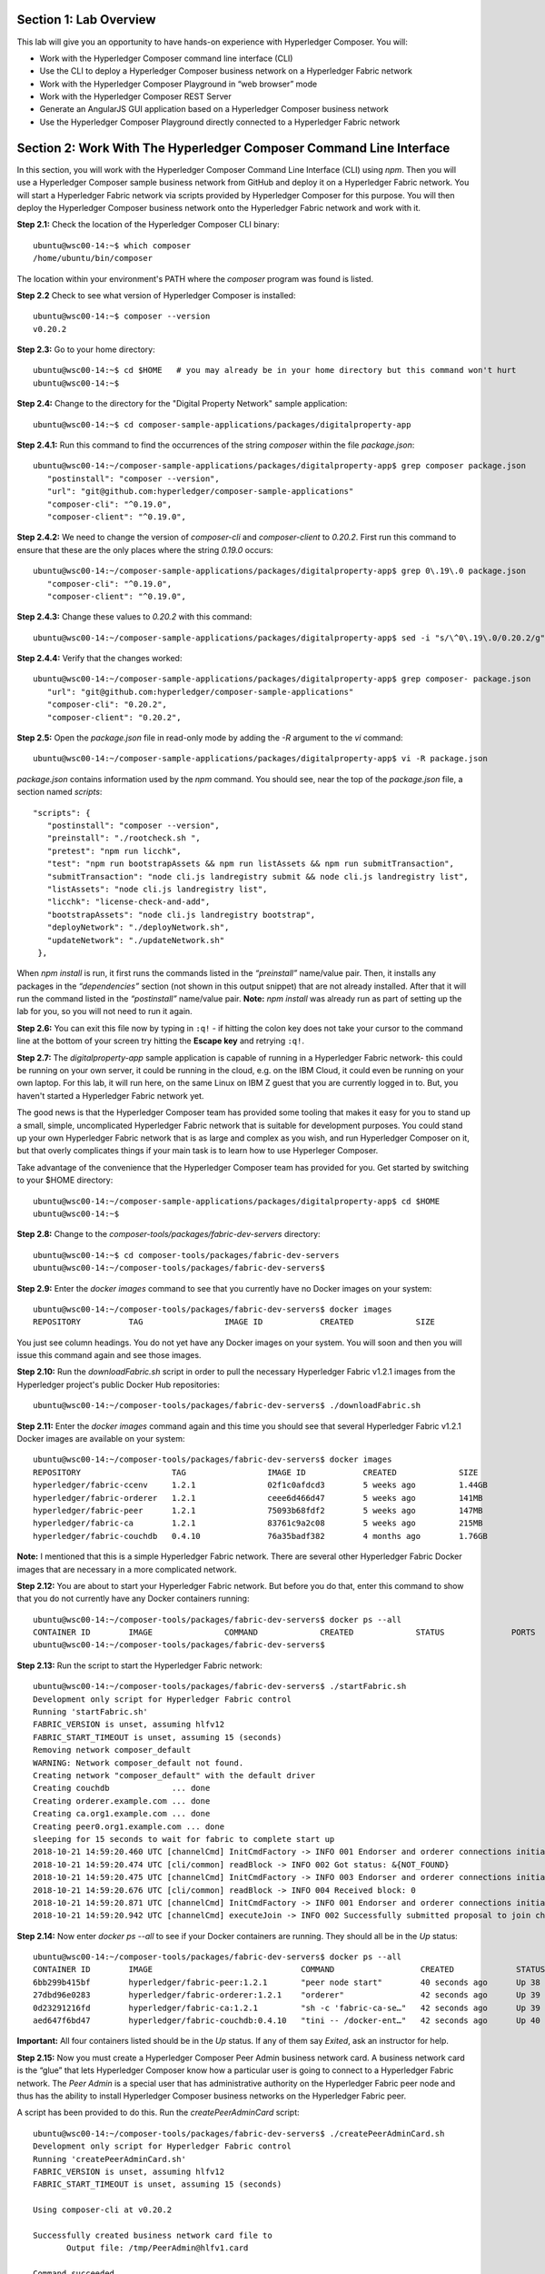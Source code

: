 Section 1:  Lab Overview
========================

This lab will give you an opportunity to have hands-on experience with Hyperledger Composer.
You will:

*	Work with the Hyperledger Composer command line interface (CLI)
*	Use the CLI to deploy a Hyperledger Composer business network on a Hyperledger Fabric network
*	Work with the Hyperledger Composer Playground in “web browser” mode
*	Work with the Hyperledger Composer REST Server
*	Generate an AngularJS GUI application based on a Hyperledger Composer business network
*	Use the Hyperledger Composer Playground directly connected to a Hyperledger Fabric network

Section 2: Work With The Hyperledger Composer Command Line Interface
====================================================================

In this section, you will work with the Hyperledger Composer Command Line Interface (CLI) using *npm*.  Then you will use a Hyperledger Composer sample business network from GitHub and deploy it on a Hyperledger Fabric network.  You will start a Hyperledger Fabric network via scripts provided by Hyperledger Composer for this purpose.  You will then deploy the Hyperledger Composer business network onto the Hyperledger Fabric network and work with it.

**Step 2.1:** Check the location of the Hyperledger Composer CLI binary::

 ubuntu@wsc00-14:~$ which composer
 /home/ubuntu/bin/composer

The location within your environment's PATH where the *composer* program was found is listed.

**Step 2.2** Check to see what version of Hyperledger Composer is installed::

 ubuntu@wsc00-14:~$ composer --version
 v0.20.2

**Step 2.3:** Go to your home directory::

 ubuntu@wsc00-14:~$ cd $HOME   # you may already be in your home directory but this command won't hurt
 ubuntu@wsc00-14:~$ 

**Step 2.4:** Change to the directory for the "Digital Property Network" sample application::

 ubuntu@wsc00-14:~$ cd composer-sample-applications/packages/digitalproperty-app

**Step 2.4.1:** Run this command to find the occurrences of the string *composer* within the file *package.json*::

 ubuntu@wsc00-14:~/composer-sample-applications/packages/digitalproperty-app$ grep composer package.json
    "postinstall": "composer --version",
    "url": "git@github.com:hyperledger/composer-sample-applications"
    "composer-cli": "^0.19.0",
    "composer-client": "^0.19.0",

**Step 2.4.2:** We need to change the version of *composer-cli* and *composer-client* to *0.20.2*.  First run this command to ensure that these are the only places where the string *0.19.0* occurs::

 ubuntu@wsc00-14:~/composer-sample-applications/packages/digitalproperty-app$ grep 0\.19\.0 package.json
    "composer-cli": "^0.19.0",
    "composer-client": "^0.19.0",

**Step 2.4.3:** Change these values to *0.20.2* with this command::

 ubuntu@wsc00-14:~/composer-sample-applications/packages/digitalproperty-app$ sed -i "s/\^0\.19\.0/0.20.2/g" package.json

**Step 2.4.4:** Verify that the changes worked::

 ubuntu@wsc00-14:~/composer-sample-applications/packages/digitalproperty-app$ grep composer- package.json
    "url": "git@github.com:hyperledger/composer-sample-applications"
    "composer-cli": "0.20.2",
    "composer-client": "0.20.2",
 
**Step 2.5:** Open the *package.json* file in read-only mode by adding the *-R* argument to the *vi* command::

 ubuntu@wsc00-14:~/composer-sample-applications/packages/digitalproperty-app$ vi -R package.json 

*package.json* contains information used by the *npm* command.  
You should see, near the top of the *package.json* file, a section named *scripts*::

 "scripts": {
    "postinstall": "composer --version",
    "preinstall": "./rootcheck.sh ",
    "pretest": "npm run licchk",
    "test": "npm run bootstrapAssets && npm run listAssets && npm run submitTransaction",
    "submitTransaction": "node cli.js landregistry submit && node cli.js landregistry list",
    "listAssets": "node cli.js landregistry list",
    "licchk": "license-check-and-add",
    "bootstrapAssets": "node cli.js landregistry bootstrap",
    "deployNetwork": "./deployNetwork.sh",
    "updateNetwork": "./updateNetwork.sh"
  },

When *npm install* is run, it first runs the commands listed in the *“preinstall”* name/value pair.  
Then, it installs any packages in the *“dependencies”* section (not shown in this output snippet) that are not already installed.  
After that it will run the command listed in the *“postinstall”* name/value pair.  
**Note:** *npm install* was already run as part of setting up the lab for you, so you will not need to run it again.

**Step 2.6:** You can exit this file now by typing in ``:q!`` - if hitting the colon key does not take your cursor to the command line at the bottom of your screen try hitting the **Escape key** and retrying ``:q!``.

**Step 2.7:** The *digitalproperty-app* sample application is capable of running in a Hyperledger Fabric network- this could be running on your own server, it could be running in the cloud, e.g. on the IBM Cloud, it could even be running on your own laptop.  
For this lab, it will run here, on the same Linux on IBM Z guest that you are currently logged in to.  
But, you haven't started a Hyperledger Fabric network yet.  

The good news is that the Hyperledger Composer team has provided some tooling that makes it easy for you to stand up a small, simple, uncomplicated Hyperledger Fabric network that is suitable for development purposes.  
You could stand up your own Hyperledger Fabric network that is as large and complex as you wish, and run Hyperledger Composer on it, but that overly complicates things if your main task is to learn how to use Hyperleger Composer.

Take advantage of the convenience that the Hyperledger Composer team has provided for you.  Get started by switching to your $HOME directory::
 
 ubuntu@wsc00-14:~/composer-sample-applications/packages/digitalproperty-app$ cd $HOME
 ubuntu@wsc00-14:~$ 

**Step 2.8:** Change to the *composer-tools/packages/fabric-dev-servers* directory::

 ubuntu@wsc00-14:~$ cd composer-tools/packages/fabric-dev-servers
 ubuntu@wsc00-14:~/composer-tools/packages/fabric-dev-servers$  
 
**Step 2.9:** Enter the *docker images* command to see that you currently have no Docker images on your system::

 ubuntu@wsc00-14:~/composer-tools/packages/fabric-dev-servers$ docker images
 REPOSITORY          TAG                 IMAGE ID            CREATED             SIZE

You just see column headings.  You do not yet have any Docker images on your system.  You will soon and then you will issue this command again and see those images.

**Step 2.10:** Run the *downloadFabric.sh* script in order to pull the necessary Hyperledger Fabric v1.2.1 images from the Hyperledger project's public Docker Hub repositories::

 ubuntu@wsc00-14:~/composer-tools/packages/fabric-dev-servers$ ./downloadFabric.sh
 
**Step 2.11:** Enter the *docker images* command again and this time you should see that several Hyperledger Fabric v1.2.1 Docker images are available on your system::

 ubuntu@wsc00-14:~/composer-tools/packages/fabric-dev-servers$ docker images
 REPOSITORY                   TAG                 IMAGE ID            CREATED             SIZE
 hyperledger/fabric-ccenv     1.2.1               02f1c0afdcd3        5 weeks ago         1.44GB
 hyperledger/fabric-orderer   1.2.1               ceee6d466d47        5 weeks ago         141MB
 hyperledger/fabric-peer      1.2.1               75093b68fdf2        5 weeks ago         147MB
 hyperledger/fabric-ca        1.2.1               83761c9a2c08        5 weeks ago         215MB
 hyperledger/fabric-couchdb   0.4.10              76a35badf382        4 months ago        1.76GB

**Note:** I mentioned that this is a simple Hyperledger Fabric network.  There are several other Hyperledger Fabric Docker images that are necessary in a more complicated network.

**Step 2.12:** You are about to start your Hyperledger Fabric network.  But before you do that, enter this command to show that you do not currently have any Docker containers running::

 ubuntu@wsc00-14:~/composer-tools/packages/fabric-dev-servers$ docker ps --all
 CONTAINER ID        IMAGE               COMMAND             CREATED             STATUS              PORTS               NAMES
 ubuntu@wsc00-14:~/composer-tools/packages/fabric-dev-servers$

**Step 2.13:** Run the script to start the Hyperledger Fabric network::

 ubuntu@wsc00-14:~/composer-tools/packages/fabric-dev-servers$ ./startFabric.sh
 Development only script for Hyperledger Fabric control
 Running 'startFabric.sh'
 FABRIC_VERSION is unset, assuming hlfv12
 FABRIC_START_TIMEOUT is unset, assuming 15 (seconds)
 Removing network composer_default
 WARNING: Network composer_default not found.
 Creating network "composer_default" with the default driver
 Creating couchdb             ... done
 Creating orderer.example.com ... done
 Creating ca.org1.example.com ... done
 Creating peer0.org1.example.com ... done
 sleeping for 15 seconds to wait for fabric to complete start up
 2018-10-21 14:59:20.460 UTC [channelCmd] InitCmdFactory -> INFO 001 Endorser and orderer connections initialized
 2018-10-21 14:59:20.474 UTC [cli/common] readBlock -> INFO 002 Got status: &{NOT_FOUND}
 2018-10-21 14:59:20.475 UTC [channelCmd] InitCmdFactory -> INFO 003 Endorser and orderer connections initialized
 2018-10-21 14:59:20.676 UTC [cli/common] readBlock -> INFO 004 Received block: 0
 2018-10-21 14:59:20.871 UTC [channelCmd] InitCmdFactory -> INFO 001 Endorser and orderer connections initialized
 2018-10-21 14:59:20.942 UTC [channelCmd] executeJoin -> INFO 002 Successfully submitted proposal to join channel

**Step 2.14:** Now enter *docker ps --all* to see if your Docker containers are running.  They should all be in the *Up* status::

 ubuntu@wsc00-14:~/composer-tools/packages/fabric-dev-servers$ docker ps --all
 CONTAINER ID        IMAGE                               COMMAND                  CREATED             STATUS              PORTS                                            NAMES
 6bb299b415bf        hyperledger/fabric-peer:1.2.1       "peer node start"        40 seconds ago      Up 38 seconds       0.0.0.0:7051->7051/tcp, 0.0.0.0:7053->7053/tcp   peer0.org1.example.com
 27dbd96e0283        hyperledger/fabric-orderer:1.2.1    "orderer"                42 seconds ago      Up 39 seconds       0.0.0.0:7050->7050/tcp                           orderer.example.com
 0d23291216fd        hyperledger/fabric-ca:1.2.1         "sh -c 'fabric-ca-se…"   42 seconds ago      Up 39 seconds       0.0.0.0:7054->7054/tcp                           ca.org1.example.com
 aed647f6bd47        hyperledger/fabric-couchdb:0.4.10   "tini -- /docker-ent…"   42 seconds ago      Up 40 seconds       4369/tcp, 9100/tcp, 0.0.0.0:5984->5984/tcp       couchdb

**Important:** All four containers listed should be in the *Up* status.  If any of them say *Exited*, ask an instructor for help.

**Step 2.15:** Now you must create a Hyperledger Composer Peer Admin business network card. A business network card is the “glue” that lets Hyperledger Composer know how a particular user is going to connect to a Hyperledger Fabric network.  The *Peer Admin* is a special user that has administrative authority on the Hyperledger Fabric peer node and thus has the ability to install Hyperledger Composer business networks on the Hyperledger Fabric peer. 

A script has been provided to do this. Run the *createPeerAdminCard* script::

 ubuntu@wsc00-14:~/composer-tools/packages/fabric-dev-servers$ ./createPeerAdminCard.sh
 Development only script for Hyperledger Fabric control
 Running 'createPeerAdminCard.sh'
 FABRIC_VERSION is unset, assuming hlfv12
 FABRIC_START_TIMEOUT is unset, assuming 15 (seconds)

 Using composer-cli at v0.20.2

 Successfully created business network card file to 
 	Output file: /tmp/PeerAdmin@hlfv1.card

 Command succeeded


 Successfully imported business network card 
	Card file: /tmp/PeerAdmin@hlfv1.card
 	Card name: PeerAdmin@hlfv1

 Command succeeded

 The following Business Network Cards are available:

 Connection Profile: hlfv1
 ┌─────────────────┬───────────┬──────────────────┐
 │ Card Name       │ UserId    │ Business Network │
 ├─────────────────┼───────────┼──────────────────┤
 │ PeerAdmin@hlfv1 │ PeerAdmin │                  │
 └─────────────────┴───────────┴──────────────────┘


 Issue composer card list --card <Card Name> to get details a specific card

 Command succeeded

 Hyperledger Composer PeerAdmin card has been imported, host of fabric specified as 'localhost'
 ubuntu@wsc00-14:~/composer-tools/packages/fabric-dev-servers$
 
**Note:** Notice from the above output that the "Card Name" *PeerAdmin@hlfv1*, associated with the "UserId" *PeerAdmin* does not have any information listed under the "Business Network".  The *PeerAdmin* user has authority to install Hyperledger Composer business networks, but it does not have authority to connect to and use them.  When a Hyperledger Composer business network is installed under PeerAdmin's authority, a separate business network administrator is created for that specific business network that does have authority to connect and use just that one business network.  

**Step 2.16:** Go back to the sample application that you downloaded by changing back to this directory::

 ubuntu@wsc00-14:~/composer-tools/packages/fabric-dev-servers$ cd ~/composer-sample-applications/packages/digitalproperty-app/
 ubuntu@wsc00-14:~/composer-sample-applications/packages/digitalproperty-app$

**Step 2.16.1:** Run the *npm install* command to install project dependencies::

 ubuntu@wsc00-14:~/composer-sample-applications/packages/digitalproperty-app$ npm install
  .
  . (most output not shown)
  .
 v0.20.2
 npm notice created a lockfile as package-lock.json. You should commit this file.
 npm WARN optional SKIPPING OPTIONAL DEPENDENCY: fsevents@1.2.4 (node_modules/fsevents):
 npm WARN notsup SKIPPING OPTIONAL DEPENDENCY: Unsupported platform for fsevents@1.2.4: wanted {"os":"darwin","arch":"any"}  (current: {"os":"linux","arch":"s390x"})

 added 783 packages in 66.767s

**Step 2.17:** Run the *npm* command to deploy the *digitalproperty-network* Hyperledger Composer business network onto the Hyperledger Fabric network that you just created::

 ubuntu@wsc00-14:~/composer-sample-applications/packages/digitalproperty-app$ npm run deployNetwork

 > digitalproperty-app@0.0.11 deployNetwork /home/bcuser/composer-sample-applications/packages/digitalproperty-app
 > ./deployNetwork.sh

 VERSION=$(node -e 'console.log(require("digitalproperty-network/package.json").version)')
 node -e 'console.log(require("digitalproperty-network/package.json").version)'
 composer archive create --sourceName digitalproperty-network --sourceType module --archiveFile digitalPropertyNetwork.bna
 Creating Business Network Archive


 Looking for package.json of Business Network Definition
 	Input directory: /home/bcuser/composer-sample-applications/packages/digitalproperty-app/node_modules/digitalproperty-network

 Found:
 	Description: Digital Property Network
	Name: digitalproperty-network
	Identifier: digitalproperty-network@0.2.5

 Written Business Network Definition Archive file to 
 	Output file: digitalPropertyNetwork.bna

 Command succeeded

 composer network install --archiveFile ./digitalPropertyNetwork.bna --card PeerAdmin@hlfv1
 ✔ Installing business network. This may take a minute...
 Successfully installed business network digitalproperty-network, version 0.2.5

 Command succeeded

 composer network start --networkName digitalproperty-network --networkVersion ${VERSION} --card PeerAdmin@hlfv1 -A admin -S  adminpw -l INFO
 Starting business network digitalproperty-network at version 0.2.5

 Processing these Network Admins: 
 	userName: admin

 ✔ Starting business network definition. This may take a minute...
 Successfully created business network card:
 	Filename: admin@digitalproperty-network.card

 Command succeeded

 composer card import --file ./admin@digitalproperty-network.card

 Successfully imported business network card
 	Card file: ./admin@digitalproperty-network.card
 	Card name: admin@digitalproperty-network

 Command succeeded

 composer network list --card admin@digitalproperty-network
 ✔ List business network from card admin@digitalproperty-network
 models: 
   - org.hyperledger.composer.system
   - net.biz.digitalPropertyNetwork
 scripts: 
   - lib/DigitalLandTitle.js
 registries: 
   net.biz.digitalPropertyNetwork.LandTitle: 
     id:           net.biz.digitalPropertyNetwork.LandTitle
     name:         Asset registry for net.biz.digitalPropertyNetwork.LandTitle
     registryType: Asset
   net.biz.digitalPropertyNetwork.SalesAgreement: 
     id:           net.biz.digitalPropertyNetwork.SalesAgreement
     name:         Asset registry for net.biz.digitalPropertyNetwork.SalesAgreement
     registryType: Asset
   net.biz.digitalPropertyNetwork.Person: 
     id:           net.biz.digitalPropertyNetwork.Person
     name:         Participant registry for net.biz.digitalPropertyNetwork.Person
     registryType: Participant

 Command succeeded


**Note:** You can see from the end of this output that this sample network has two Asset types, *LandTitle* and *SalesAgreement*, and one Participant type, *Person*.

**Step 2.18:** Run this Docker command and you will see that a new Docker image was created for the Hyperledger Composer business network that you just deployed::

 ubuntu@wsc00-14:~/composer-sample-applications/packages/digitalproperty-app$ docker images dev-*
 REPOSITORY                                                                                                                   TAG                 IMAGE ID            CREATED              SIZE
 dev-peer0.org1.example.com-digitalproperty-network-0.2.5-d8060b1a22e5bca07604169f2547a96dedad6f2f092216599fe40995cbc32dea   latest              edba4c89514f        24 seconds ago      1.56GB
 
**Step 2.19:** Run the Docker command to show your Docker containers and you will see that a Docker container based on your new Docker image has been created (it should be the first container listed in the output)::

 ubuntu@wsc00-14:~/composer-sample-applications/packages/digitalproperty-app$ docker ps
 CONTAINER ID        IMAGE                                                                                                                       COMMAND                  CREATED             STATUS              PORTS                                            NAMES
 f4784708ae18        dev-peer0.org1.example.com-digitalproperty-network-0.2.5-d8060b1a22e5bca07604169f2547a96dedad6f2f092216599fe40995cbc32dea   "/bin/sh -c 'cd /usr…"   22 seconds ago      Up 21 seconds                                                        dev-peer0.org1.example.com-digitalproperty-network-0.2.5
 6bb299b415bf        hyperledger/fabric-peer:1.2.1                                                                                               "peer node start"        10 minutes ago      Up 10 minutes       0.0.0.0:7051->7051/tcp, 0.0.0.0:7053->7053/tcp   peer0.org1.example.com
 27dbd96e0283        hyperledger/fabric-orderer:1.2.1                                                                                            "orderer"                10 minutes ago      Up 10 minutes       0.0.0.0:7050->7050/tcp                           orderer.example.com
 0d23291216fd        hyperledger/fabric-ca:1.2.1                                                                                                 "sh -c 'fabric-ca-se…"   10 minutes ago      Up 10 minutes       0.0.0.0:7054->7054/tcp                           ca.org1.example.com
 aed647f6bd47        hyperledger/fabric-couchdb:0.4.10                                                                                           "tini -- /docker-ent…"   10 minutes ago      Up 10 minutes       4369/tcp, 9100/tcp, 0.0.0.0:5984->5984/tcp       couchdb

**Step 2.20:** A few steps ago I mentioned in the notes that when the *PeerAdmin* deploys a Hyperledger Composer business network, it creates a business network administrator for that network.  Run this command to see that this new business network administrator, named *admin@digitalproperty-network*, has been created::

 ubuntu@wsc00-14:~/composer-sample-applications/packages/digitalproperty-app$ composer card list 
 The following Business Network Cards are available:

 Connection Profile: hlfv1
 ┌───────────────────────────────┬───────────┬─────────────────────────┐
 │ Card Name                     │ UserId    │ Business Network        │
 ├───────────────────────────────┼───────────┼─────────────────────────┤
 │ admin@digitalproperty-network │ admin     │ digitalproperty-network │
 ├───────────────────────────────┼───────────┼─────────────────────────┤
 │ PeerAdmin@hlfv1               │ PeerAdmin │                         │
 └───────────────────────────────┴───────────┴─────────────────────────┘


 Issue composer card list --name <Card Name> to get details a specific card

 Command succeeded

**Step 2.21:** At this point you have deployed a Hyperledger Composer Business Network on a Hyperledger Fabric v1.2.1 network, but you have not actually created any participants or assets on the network.  Run this command and you will see that you will not have any “Land Titles” listed (if there had been any they would have been under the column headings surrounded by boxes at the bottom of this output)::

 ubuntu@wsc00-14:~/composer-sample-applications/packages/digitalproperty-app$ npm run listAssets

 > digitalproperty-app@0.0.11 listAssets /home/bcuser/composer-sample-applications/packages/digitalproperty-app
 > node cli.js landregistry list

 info: [DigitalProperty-App] Hyperledger Composer: Digital Property console application
 info: [DigitalProperty-App] LandRegistry:<init> businessNetworkDefinition obtained digitalproperty-network@0.2.5
 info: [DigitalProperty-App] listTitles Getting the asset registry
 info: [DigitalProperty-App] listTitles Getting all assest from the registry.
 info: [DigitalProperty-App] listTitles Current Land Titles
 info: [DigitalProperty-App] Titles listed
 info: [DigitalProperty-App] 
 ┌─────────┬─────────┬────────────┬─────────┬─────────────┬─────────┐
 │ TitleID │ OwnerID │ First Name │ Surname │ Description │ ForSale │
 └─────────┴─────────┴────────────┴─────────┴─────────────┴─────────┘
 info: [DigitalProperty-App] Command completed successfully.

**Step 2.22:** Run the following *npm test* command which will define two assets owned by Fred Bloggs, list them, set one for sale, and list them again.  Everything below the *npm test* command that you will enter is output.  Look carefully at the tables and you will see that Fred Bloggs’ nice house in the country was initially listed as not for sale but then was made available for sale as the result of a Business Network transaction::

 ubuntu@wsc00-14:~/composer-sample-applications/packages/digitalproperty-app$ npm test

 > digitalproperty-app@0.0.11 pretest /home/bcuser/composer-sample-applications/packages/digitalproperty-app
 > npm run licchk


 > digitalproperty-app@0.0.11 licchk /home/bcuser/composer-sample-applications/packages/digitalproperty-app
 > license-check-and-add

 Running using exclude exact_paths list
 Running using exclude file type list
 Trailing whitespace will be ignored in checking
 No default format specified using {"prepend":"/*","append":"*/"} as backup
 ✔ All files have licenses.

 > digitalproperty-app@0.0.11 test /home/bcuser/composer-sample-applications/packages/digitalproperty-app
 > npm run bootstrapAssets && npm run listAssets && npm run submitTransaction


 > digitalproperty-app@0.0.11 bootstrapAssets /home/bcuser/composer-sample-applications/packages/digitalproperty-app
 > node cli.js landregistry bootstrap

 info: [DigitalProperty-App] Hyperledger Composer: Digital Property console application
 info: [DigitalProperty-App] Adding default land titles to the asset registry
 info: [DigitalProperty-App] LandRegistry:<init> businessNetworkDefinition obtained digitalproperty-network@0.2.5
 info: [DigitalProperty-App] LandRegistry:_bootstrapTitles getting asset registry for "net.biz.digitalPropertyNetwork.LandTitle"
 info: [DigitalProperty-App] about to get asset registry
 info: [DigitalProperty-App] LandRegistry:_bootstrapTitles got asset registry
 info: [DigitalProperty-App] LandRegistry:_bootstrapTitles getting factory and adding assets
 info: [DigitalProperty-App] LandRegistry:_bootstrapTitles Creating a person
 info: [DigitalProperty-App] LandRegistry:_bootstrapTitles Creating a land title#1
 info: [DigitalProperty-App] LandRegistry:_bootstrapTitles Creating a land title#2
 info: [DigitalProperty-App] LandRegistry:_bootstrapTitles Adding these to the registry
 info: [DigitalProperty-App] Default titles added
 info: [DigitalProperty-App] Command completed successfully.

 > digitalproperty-app@0.0.11 listAssets /home/bcuser/composer-sample-applications/packages/digitalproperty-app
 > node cli.js landregistry list

 info: [DigitalProperty-App] Hyperledger Composer: Digital Property console application
 info: [DigitalProperty-App] LandRegistry:<init> businessNetworkDefinition obtained digitalproperty-network@0.2.5
 info: [DigitalProperty-App] listTitles Getting the asset registry
 info: [DigitalProperty-App] listTitles Getting all assest from the registry.
 info: [DigitalProperty-App] listTitles Current Land Titles
 info: [DigitalProperty-App] Titles listed
 info: [DigitalProperty-App] 
 ┌──────────┬────────────────┬────────────┬─────────┬─────────────────────────────┬─────────┐
 │ TitleID  │ OwnerID        │ First Name │ Surname │ Description                 │ ForSale │
 ├──────────┼────────────────┼────────────┼─────────┼─────────────────────────────┼─────────┤
 │ LID:1148 │ PID:1234567890 │ Fred       │ Bloggs  │ A nice house in the country │ No      │
 ├──────────┼────────────────┼────────────┼─────────┼─────────────────────────────┼─────────┤
 │ LID:6789 │ PID:1234567890 │ Fred       │ Bloggs  │ A small flat in the city    │ No      │
 └──────────┴────────────────┴────────────┴─────────┴─────────────────────────────┴─────────┘
 info: [DigitalProperty-App] Command completed successfully.

 > digitalproperty-app@0.0.11 submitTransaction /home/bcuser/composer-sample-applications/packages/digitalproperty-app
 > node cli.js landregistry submit && node cli.js landregistry list

 info: [DigitalProperty-App] Hyperledger Composer: Digital Property console application
 info: [DigitalProperty-App] LandRegistry:<init> businessNetworkDefinition obtained digitalproperty-network@0.2.5
 info: [DigitalProperty-App] updateForSale Getting assest from the registry.
 info: [DigitalProperty-App] updateForSale Submitting transaction
 info: [DigitalProperty-App] Transaction Submitted
 info: [DigitalProperty-App] Command completed successfully.
 info: [DigitalProperty-App] Hyperledger Composer: Digital Property console application
 info: [DigitalProperty-App] LandRegistry:<init> businessNetworkDefinition obtained digitalproperty-network@0.2.5
 info: [DigitalProperty-App] listTitles Getting the asset registry
 info: [DigitalProperty-App] listTitles Getting all assest from the registry.
 info: [DigitalProperty-App] listTitles Current Land Titles
 info: [DigitalProperty-App] Titles listed
 info: [DigitalProperty-App] 
 ┌──────────┬────────────────┬────────────┬─────────┬─────────────────────────────┬─────────┐
 │ TitleID  │ OwnerID        │ First Name │ Surname │ Description                 │ ForSale │
 ├──────────┼────────────────┼────────────┼─────────┼─────────────────────────────┼─────────┤
 │ LID:1148 │ PID:1234567890 │ Fred       │ Bloggs  │ A nice house in the country │ Yes     │
 ├──────────┼────────────────┼────────────┼─────────┼─────────────────────────────┼─────────┤
 │ LID:6789 │ PID:1234567890 │ Fred       │ Bloggs  │ A small flat in the city    │ No      │
 └──────────┴────────────────┴────────────┴─────────┴─────────────────────────────┴─────────┘
 info: [DigitalProperty-App] Command completed successfully.

Section 3: Hyperledger Composer Playground
==========================================

In this section, you will work with the Hyperledger Composer Playground on your Ubuntu IBM on Z instance.

You will then load into the Playground the same DigitalProperty Network that you just used in the prior section of this lab, but, you will be working in Web Browser mode-  the changes you make with the Playground will be within your web browser storage only, and will not be reflected in the Hyperledger Fabric network until near the end of *Section 4*, when you will take specific steps to export your changes from the Playground and update your Hyperledger Fabric network to use them.

Later in this lab, in *Section 7*, you will connect the Playground directly to the Hyperledger Fabric network and the changes you make in that section will be immediately available there.  That sounds simpler, and it is, so why am I asking you to do it the "hard way" where you are working in the web browser storage only to export it to the real Fabric later?  I can think of a few reasons:

*1)* If you are connected to a running Hyperledger Fabric network, your changes will make permanent updates.  Maybe you're very early in your development cycle and don't wish to do that yet.

*2)* With the process you'll learn first, you could actually run a Hyperledger Composer playground instance on your laptop and work with your Hyperledger Composer business network while disconnected from the Hyperledger Fabric network, for instance, even while on an airplane (!), and then later import the changes into the Hyperledger Fabric when you are connected again.

*3)* When you export your Hyperledger Composer Business Network from Web Browser mode, it only exports the *definitions* of your Participant and Asset types, but it does not export any actual instances of those types that you may have created for testing purposes.  Which may be what you want, if you were creating lots of different particpant or asset instances for testing purposes but want to throw them away when you're done testing.

I think I may have confused you enough for now.  Let's get started.

**Step 3.1:** Go to your home directory::

 ubuntu@wsc00-14:~/composer-sample-applications/packages/digitalproperty-app$ cd ~
 ubuntu@wsc00-14:~$ 
 
**Step 3.2:** Verify that Hyperledger Composer Playground is available to you::

 ubuntu@wsc00-14:~$ which composer-playground
 /home/ubuntu/bin/composer-playground

**Step 3.3:** Check to see which version of Hyperledger Composer Playground is installed::

 ubuntu@wsc00-14:~$ composer-playground --version
 0.20.2

**Step 3.4:** Start composer-playground by simply entering *composer-playground* without any arguments.  Notice that Composer Playground is listening on port 8080::

 ubuntu@wsc00-14:~$ composer-playground
 info: [Hyperledger-Composer] :LoadModule               :loadModule()              Loading composer-wallet-filesystem from /home/bcuser/lib/node_modules/composer-playground/node_modules/composer-wallet-filesystem
 info: [Hyperledger-Composer] :PlaygroundAPI            :createServer()            Playground API started on port 8080

**Step 3.5:** Open Chrome or Firefox and go to the *URL http://<your_hostname_or_IP>:8080* and you should first see a browser frame pop up that looks like this:
 
.. image:: images/lab4/3_01_LetsBlockchain.png

**Note:** The Hyperledger Composer team quite often "tweaks" the Playground's user interface to improve the user experience. Every effort has been made to keep the screenshots in this lab up to date to match the actual code-  in some cases there may be minor cosmetic differences between what you see in your browser and what is shown in this lab, but these differences should not impact your ability to work through the steps.  If you do see something bewildering that doesn't match the lab instructions, please ask an instructor for help.

**Step 3.6:** Click the button that says **Let’s Blockchain!** to clear this popup window.

**Step 3.7:** You will initially see a screen that looks like this (minus the red lines I added to the screen shot):

.. image:: images/lab4/3.07_ScrollDown.png

Do not click on this!  This would connect you to the Hyperledger Fabric.  That comes later.  For now, scroll down until you see the heading *Connection: Web Browser* and click the big **Deploy a new business network** tile underneath it:

.. image:: images/lab4/3.08_DeployNewBusinessNetwork.png

**Step 3.8:** Scroll down until you see some tiles for sample networks that you can install.  Click on **digitalproperty-network**:

.. image:: images/lab4/3.08_digitalpropertynetwork.png

**Note:** This will load the same *Digital Property Network* sample application that you worked with in the prior section of this lab.  However, it is not loading it from your Ubuntu on IBM Z instance.  It is getting it from the Internet- but since you did not make any changes to the network definition in section 2, what you are getting here is the same as what you worked with in section 2.  I could have had you download the Business Network Archive file from your Ubuntu instance to your classroom laptop and then upload that file to the Hyperledger Composer Playground.  But to save you the tedium of having to do that now, I just had you load it from the Internet.  You only have the luxury of doing that because you are working with Hyperledger Composer-provided sample applications, so the Hyperledger Composer Playground GUI is aware of them.

**Step 3.9:** Scroll up in your browser window and in the upper right you should see some information about the digitalproperty-network:

.. image:: images/lab4/3.09_Information.png

Click the **Deploy** button underneath this information.

**Step 3.10:** The deployment attempt did not go through, and you are presented with a tiny error message:

.. image:: images/lab4/3.10_CardNameMustBeUnique.png

Here is what happened.  I did not instruct you to fill in this field, so by default Hyperledger Composer is trying to create a new business network card with the name of *admin@digitalproperty-network* on your Ubuntu instance's file system. This business network card cannot exist already.  However, in the last section, your activities in that section already created a business network card of this name.  All of the Hyperledger Composer tools look for the business network cards in the same place, in ``$HOME/.composer``, so Hyperledger Composer Playground was smart enough to detect that a card by this name already existed. 

**Step 3.11:** Work around this by specifying a unique name in this field.  Type in **admin@digitalproperty-network-web** and then click **Deploy** again:

.. image:: images/lab4/3.11_GiveUniqueName.png

**Step 3.12:** The Deploy should work this time.  You may need to scroll down, but down in the *Connection: Web Browser* section (ensure you find that section) you should now see a big button for your newly created Business Network Card for *admin@digitalproperty-network-web*.  (This name is pretty long and is truncated on the big button but I hovered my mouse over the name long enough for the "ToolTip" to show its full name).

**Note:** Make sure you scroll down enough to select the card under the *Connection: Web Browser* section, and not the card under the *Connection: hlfv1* section.

.. image:: images/lab4/3.12_ConnectNow.png

Click the **Connect Now** link at the bottom of this button.

**Step 3.13:** After a few seconds you should see a screen that looks like this.  It is displaying a README.md file that is a good practice to include with the Business Network. This file is written in a simple markup language called Markdown (which explains the *.md* file extension):

.. image:: images/lab4/3.13_About.png

**Step 3.14:** Click the **Model File** link along the left.  This will allow 
you to see the definition of the business network participants, assets and transactions:

.. image:: images/lab4/3_05_PlaygroundModelFile.png
 
**Step 3.15:** Click the **Script File** link and you will be able to see the JavaScript implementation of the transaction defined in 
the *Model File*. In Hyperledger Composer parlance, these JavaScript functions that implement the transaction are called *transaction processor functions*.  Although multiple transaction processor functions may be defined in a business network, this sample network only has one defined.

.. image:: images/lab4/3_06_ScriptFile.png

**Step 3.16:** Click the **Access Control** link and you will see the default permissions defined for the Business Network.  The default permissions are wide open, allowing anyone access, and would almost certainly need modification for any realistic production scenario to ensure that desired access rights and restrictions are in place:

.. image::  images/lab4/3.16_AccessControl.png

In the next section, you are going to use the Hyperledger Composer Playground to make some changes to your Business Network model, export your updated Business Network model from the Playground, use this export to update the Business Network you deployed earlier to Hyperledger Fabric, and then finally you will confirm that your changes took effect.  

Section 4: Use Hyperledger Composer Playground to change your business network model
====================================================================================

In this section, you will start by verifying that you can use the Hyperledger Composer Playground to exercise the same functionality that you ran in *Section 2*.  In *Section 2* you used various *npm* commands such as *npm run listAssets* and *npm run submitTransaction* and *npm test* to do this.  With the Hyperledger Composer Playground, you will exercise the functionality with its GUI.

Then you will make some minor changes to your Business Network in Hyperledger Composer Playground.  You will add an asset, and you will modify your transaction.

After verifying that your modified transaction works, you will export the Business Network definition from Hyperledger Composer Playground, transfer the file to your Linux on Z instance, and you will update your already-deployed Business Network in Hyperledger Fabric. You will then verify that your updates are now in effect in the Business Network in Hyperledger Fabric.

**Step 4.1:** Click the **Test** link, then click the **Person** link, and if you see the same text as shown in the below diagram, *‘Participant registry for net.biz.digitalPropertyNetwork.Person’*, then click the **+Create New Participant** button:

.. image:: images/lab4/4_010_TestPerson.png
 
**Step 4.2:** You will see a window like this.  The *personId* field is the identifier field for a *Person* asset and it has been given a randomly assigned value by Hyperledger Composer Playground.  The other fields are left blank:

.. image:: images/lab4/4_020_CreateParticipant.png
 
**Step 4.3:** You can overtype the *personId* field with your own value or leave it as is.  You can change it to something simple for this lab, like *1111*.  You will be using this value in a moment, so whether you take what is presented to you or create your own, remember it or write it down.  Fill in the *firstName* and *lastName* with values that suit you.  Here is an example:

.. image:: images/lab4/4_030_CreateParticipantBarry.png
 
**Step 4.4:** Leave *$class* unchanged.  Click the **Create New** button after you have entered the other values (or accepted *personId* as presented to you). You should be returned to a page that shows that the *Person* you entered is now in the *Participant* registry:

.. image:: images/lab4/4_040_NewParticipant.png
 
**Step 4.5:** Click the **LandTitle** link on the left, and then click the **Create New Asset** button in the upper right:

.. image:: images/lab4/4_050_CreateNewAsset.png
 
**Step 4.6:** You will be given a screen similar to what you saw when you entered a person, only now it is for a *LandTitle* asset.   Click the checkbox next to *Optional Properties* in order to see the *forSale* name/value pair. Leave *$class* unchanged.  For *titleId*, accept the default or give it your own simple value that you can remember, for you will need this later on as well.  For *owner*, give it the *personId* you gave your new *Person* in the prior step-  **1111** in our example screenshots here. For information, give it something silly or serious, depending on your mood, but, please, please leave the *forSale* value as false, or you will destroy the integrity of the rest of the lab.  (Okay, maybe it is not that critical, but I am begging you to leave the value as *false* for now).  Here is an example (I am serious about teaching you, but I chose silly for my information-  learning is fun!)

.. image:: images/lab4/4_060_CreateNewAsset.png
 
**Note:** If you are wondering what the deal is with the shoe, this is a tribute to the English language nursery rhyme discussed at  https://en.wikipedia.org/wiki/There_was_an_Old_Woman_Who_Lived_in_a_Shoe

**Step 4.7:** Click the **Create New** button and you should see this new asset listed:

.. image:: images/lab4/4_070_NewAssetRegistry.png
 
**Step 4.8:** You are going to run a transaction which will put your property for sale.  Click the **Submit Transaction** button.  From the *TransactionType* dropdown list choose **RegisterPropertyForSale**. You will see a screen that looks like this.  Random values will be given to you:

.. image:: images/lab4/4_080_SubmitTransaction.png
 
**Step 4.9:** These random values given to you for *seller* and *title* do not match anything that you entered in the previous steps in this lab.  (If they do, end this lab immediately and go buy some lottery tickets).  Do not change anything, and click the **Submit** button.  You will probably see an error message between the JSON Data and the Submit button that looks like this::

 Error: attempt to set property forSale on an InvalidRelationship is not allowed. InvalidRelationship created due to Object with ID '3603' in collection with ID 'Asset:net.biz.digitalPropertyNetwork.LandTitle' does not exist

**Step 4.10:** For the *seller*, now put in the actual *personID* for the *Person* you created in *Step 4.4*.  Leave the *title* field with the random value.  Click **Submit** again.  Now it is probably complaining still about the *LandTitle* not existing, e.g.:

.. image:: images/lab4/4_090_SubmitTransaction.png
 
**Step 4.11:** Finally, replace the *title* value with the *titleId* you gave your new *LandTitle* in *Step 4.7*.  E.g., to match the earlier steps, I did this:

.. image:: images/lab4/4_100_SubmitTransaction.png
 
**Step 4.12:** Now when you click **Submit** your transaction should be successful. Click The **All Transactions** link on the left of the *Test* page:

.. image:: images/lab4/4.13_AllTransactions.png

**Step 4.13:** You should see an entry for the *RegisterPropertyForSale* transaction you just submitted at the top of the list. Click the **view record** link to the right of it:

.. image:: images/lab4/4.13_ViewRecord.png

**Step 4.14:** You will now see a record of this transaction.  Notice that your input values are shown along with two fields added by Hyperledger Composer- a unique *transactionId* and the *timestamp* of the transaction. 

.. image:: images/lab4/4.14_HistorianRecord.png

**Note:** Remember, Hyperledger Composer is a framework that runs on top of Hyperledger Fabric.  The view of the transaction that you see in this view is from Hyperledger Composer's point of view.  The actual transaction record stored within a block in the blockchain by Hyperledger Fabric contains other information that is not shown in this view.

Close the small window showing the transaction record by clicking the *X* in the upper-right corner.
 
**Step 4.15:** Now click the **LandTitle** button on the left and you should observe that the *LandTitle* asset that you created earlier now has *true* in its *forSale* field because of the transaction that you just submitted:

.. image:: images/lab4/4_120_ChangedLandTitle.png
 
**Step 4.16:** Go back to the JavaScript transaction processor function by clicking **Define** at the top and then **Script File** at the left.   Scroll down if necessary until you see the line highlighted in the screen snippet below.  The highlighted line shows how the transaction changed the value of *forSale* from *false* to *true*:

.. image:: images/lab4/4_130_Transaction.png
 
**Step 4.17:** You are going to make a change to this function now.  Right below the line that is highlighted, add the following line::

 propertyForSale.title.information += ".  He really needs the money!";

so that your screen looks like this:

.. image:: images/lab4/4_140_ModifiedTransaction.png
 
**Step 4.18:** For your changes to take effect within the Playground, you must click the **Deploy changes** button on the left side of the screen.	

**Step 4.19:** After clicking *Deploy changes*, click the **Test** link at the top and then the **LandTitle** link on the left.  Your asset has a value of *true* for *forSale*.  Change it to *false* by **clicking on the little icon shaped like a pencil** to the right of the asset information:

.. image:: images/lab4/4_150_AssetInformation.png
 
**Step 4.20:** Change *true* back to *false* for *forSale* and then click the **Update** button:

.. image:: images/lab4/4_160_EditAssetInformation.png
 
**Step 4.21:** You should see the *LandTitle* showing a value of *false*.  Click the **Submit Transaction** button on the lower left of the page.

**Step 4.22:** Replace the randomly generated *seller* and *title* values with the actual values from what you created earlier, e.g.:

.. image:: images/lab4/4_170_SubmitModifiedTransaction.png
 
**Step 4.23:** After clicking **Submit**, you should see the transaction results appear briefly in a little popup window.  Then, you should see that the *information* value has been modified with the extra text that your code modification added:

.. image:: images/lab4/4_180_ModifiedAssets.png
 
**Step 4.24:** Click the **Define** link near the top, then click on the **Model File** link on the left.  Add the following lines of text, below the line starting with *namespace*, to create a new Asset in the model::

 asset GoldNuggets identified by palletId {
    o String palletId
    o Double weight
 }

**Step 4.25:** Then update the *LandTitle* asset by adding the following line to the bottom of its definition, but before the closing curly brace::

 o GoldNuggets[] tharsGoldInThemTharHills optional

**Step 4.26:** The updated portions of the code should like what is highlighted here:

.. image:: images/lab4/4_190_newAsset.png
 
**Step 4.27:** Make sure to click the **Deploy changes** button after you have made these changes.

**Step 4.28:** Click the **Test** button and you should see that *GoldNuggets* is now listed as an *Asset* type on the left:

.. image:: images/lab4/4_200_GoldNuggets.png
 
**Step 4.29:** Click the **Define** link near the top and then the **Export** link near the lower left of the page:

.. image:: images/lab4/4_210_Deploy.png
 
**Step 4.30:** Save the Business Network Archive file to your laptop or workstation, e.g. here I have saved it with the name *modified-digitalproperty-network.bna*:

.. image:: images/lab4/4_220_export.png
 
**Note:** This was a screenshot from Windows 7.  Your file saving dialog may appear different and you certainly won't have the same directory structure as shown in the screen shot, unless you swiped my laptop. The important thing is to save the file with the name I suggest here, *modified-digitalproperty-network.bna* so that the rest of the lab instructions stay in synch, but you can put the file anywhere on your laptop or workstation, you only have to remember where long enough to complete the next step!

**Step 4.31:** You need to transfer the file you just saved on your laptop or workstation up to your Linux on IBM Z instance. Here is an example where I used *scp* within a Cygwin xTerm session to get the desired file from my laptop to my Linux on z Systems instance::

 silliman@ADMINIB-BL1HU3C ~/scratchpad
 $ scp modified-digitalproperty-network.bna bcuser@148.100.86.xx:~/
 modified-digitalproperty-network.bna                                                          100% 9899   179.4KB/s   00:00    

In this step, the command is performed on your laptop or workstation. The above command example sent this file to my home directory.  Remember where you send this file. You will come back to it in a moment but first you will rerun your *npm* transactions to verify that your Business Network is still working *without* your updates.

**Note:** This step shows an example using *scp* within a *Cygwin* session.  If you are using *PuTTY* or another program such as *Filezilla*, the instructors will have provided appropriate instructions for this command.

**Step 4.32:** Change to the directory from where you were previously working before you started working with Hyperledger Composer Playground (you may need to start a new PuTTY session if Hyperledger Composer Playground is tying up your only other session)::

 ubuntu@wsc00-14:~$ cd ~/composer-sample-applications/packages/digitalproperty-app/
 ubuntu@wsc00-14:~/composer-sample-applications/packages/digitalproperty-app$ 

**Step 4.33:** Run the *composer network list* command to list your network’s assets.  Your new *goldNuggets* asset will *not* show up since you have not updated your business network on the Hyperledger Fabric yet::

 ubuntu@wsc00-14:~/composer-sample-applications/packages/digitalproperty-app$ composer network list --card admin@digitalproperty-network
 
  ✔ List business network from card admin@digitalproperty-network
  models: 
    - org.hyperledger.composer.system
    - net.biz.digitalPropertyNetwork
  scripts: 
    - lib/DigitalLandTitle.js
  registries: 
    net.biz.digitalPropertyNetwork.LandTitle: 
      id:           net.biz.digitalPropertyNetwork.LandTitle
      name:         Asset registry for net.biz.digitalPropertyNetwork.LandTitle
      registryType: Asset
      assets: 
        LID:1148: 
          $class:      net.biz.digitalPropertyNetwork.LandTitle
          titleId:     LID:1148
          owner:       resource:net.biz.digitalPropertyNetwork.Person#PID:1234567890
          information: A nice house in the country
          forSale:     true
        LID:6789: 
          $class:      net.biz.digitalPropertyNetwork.LandTitle
          titleId:     LID:6789
          owner:       resource:net.biz.digitalPropertyNetwork.Person#PID:1234567890
          information: A small flat in the city
    net.biz.digitalPropertyNetwork.SalesAgreement: 
      id:           net.biz.digitalPropertyNetwork.SalesAgreement
      name:         Asset registry for net.biz.digitalPropertyNetwork.SalesAgreement
      registryType: Asset
    net.biz.digitalPropertyNetwork.Person: 
      id:           net.biz.digitalPropertyNetwork.Person
      name:         Participant registry for net.biz.digitalPropertyNetwork.Person
      registryType: Participant
      assets: 
        PID:1234567890: 
          $class:    net.biz.digitalPropertyNetwork.Person
          personId:  PID:1234567890
          firstName: Fred
          lastName:  Bloggs

  Command succeeded
  
**Note:** Your updates were made in the Web Browser mode with Hyperledger Composer Playground, and they are saved in the *Business Network Archive (.bna)* that you just uploaded to your Ubuntu on IBM Z instance, but they haven't yet been added to the business network running on Hyperledger Fabric.

**Step 4.34:** Now run the *npm* command which will submit a transaction.  The output will *not* have your updates to the transaction where you added the phrase *“He really needs the money!”* to the *information*::

 ubuntu@wsc00-14:~/composer-sample-applications/packages/digitalproperty-app$ npm run submitTransaction
 
 > digitalproperty-app@0.0.11 submitTransaction /home/bcuser/composer-sample-applications/packages/digitalproperty-app
 > node cli.js landregistry submit && node cli.js landregistry list

 info: [DigitalProperty-App] Hyperledger Composer: Digital Property console application
 info: [DigitalProperty-App] LandRegistry:<init> businessNetworkDefinition obtained digitalproperty-network@0.2.5
 info: [DigitalProperty-App] updateForSale Getting assest from the registry.
 info: [DigitalProperty-App] updateForSale Submitting transaction
 info: [DigitalProperty-App] Transaction Submitted
 info: [DigitalProperty-App] Command completed successfully.
 info: [DigitalProperty-App] Hyperledger Composer: Digital Property console application
 info: [DigitalProperty-App] LandRegistry:<init> businessNetworkDefinition obtained digitalproperty-network@0.2.5
 info: [DigitalProperty-App] listTitles Getting the asset registry
 info: [DigitalProperty-App] listTitles Getting all assest from the registry.
 info: [DigitalProperty-App] listTitles Current Land Titles
 info: [DigitalProperty-App] Titles listed
 info: [DigitalProperty-App] 
 ┌──────────┬────────────────┬────────────┬─────────┬─────────────────────────────┬─────────┐
 │ TitleID  │ OwnerID        │ First Name │ Surname │ Description                 │ ForSale │
 ├──────────┼────────────────┼────────────┼─────────┼─────────────────────────────┼─────────┤
 │ LID:1148 │ PID:1234567890 │ Fred       │ Bloggs  │ A nice house in the country │ Yes     │
 ├──────────┼────────────────┼────────────┼─────────┼─────────────────────────────┼─────────┤
 │ LID:6789 │ PID:1234567890 │ Fred       │ Bloggs  │ A small flat in the city    │ No      │
 └──────────┴────────────────┴────────────┴─────────┴─────────────────────────────┴─────────┘
 info: [DigitalProperty-App] Command completed successfully.

**Step 4.35:** In order to get the changes you made in the last section, which are in the Business Network Archive (BNA) that you exported, two steps are required- a *composer network install* which reads the exported BNA and installs its definitions onto the Fabric peer, and then a *composer network upgrade* which will create a new chaincode image containing these updates, and then start a container based on this image.  Perform the first step::

 ubuntu@wsc00-14:~/composer-sample-applications/packages/digitalproperty-app$ composer network install --archiveFile ~/modified-digitalproperty-network.bna --card PeerAdmin@hlfv1
 ✔ Installing business network. This may take a minute...
 Successfully installed business network digitalproperty-network, version 0.2.6-deploy.2

 Command succeeded

**Note:** Make a note of the *version* that is listed in the output from this command- *0.2.6-deploy.2* in this example.  Yours may differ.  You will use this value in the next command.  

**Step 4.36:** Now run the *composer network upgrade* command.  If your version differs from *0.2.6-deploy.2* use the value shown on your system in place of *0.2.6-deploy.2* in the command::

 ubuntu@wsc00-14:~/composer-sample-applications/packages/digitalproperty-app$ composer network upgrade --networkName digitalproperty-network --networkVersion 0.2.6-deploy.2 --card PeerAdmin@hlfv1
 Upgrading business network digitalproperty-network to version 0.2.6-deploy.2

 ✔ Upgrading business network definition. This may take a minute...

 Command succeeded

**Step 4.37:** You can see that a new Docker image was created for the updated business network-  observe the first image listed in the output and see that its version name, *0.2.6-deploy.2* is part of the image name::

 ubuntu@wsc00-14:~/composer-sample-applications/packages/digitalproperty-app$ docker images dev-*
 REPOSITORY                                                                                                                           TAG                 IMAGE ID            CREATED             SIZE
 dev-peer0.org1.example.com-digitalproperty-network-0.2.6-deploy.2-3acdcbff3f4e90cad8a30b395f0d5b8da1db04b68e0b903b75acf52f1148de08   latest              db4017daf20e        24 seconds ago      1.56GB
 dev-peer0.org1.example.com-digitalproperty-network-0.2.5-d8060b1a22e5bca07604169f2547a96dedad6f2f092216599fe40995cbc32dea            latest              fc04f6e0e1bb        35 minutes ago      1.56GB

**Step 4.38:** Similary, you can see that a new Docker container has been created for the updated business network::

 ubuntu@wsc00-14:~/composer-sample-applications/packages/digitalproperty-app$ docker ps --all
 CONTAINER ID        IMAGE                                                                                                                                COMMAND                  CREATED             STATUS              PORTS                                            NAMES
 0424f822e7a3        dev-peer0.org1.example.com-digitalproperty-network-0.2.6-deploy.2-3acdcbff3f4e90cad8a30b395f0d5b8da1db04b68e0b903b75acf52f1148de08   "/bin/sh -c 'cd /usr…"   47 seconds ago      Up 46 seconds                                                        dev-peer0.org1.example.com-digitalproperty-network-0.2.6-deploy.2
 f4784708ae18        dev-peer0.org1.example.com-digitalproperty-network-0.2.5-d8060b1a22e5bca07604169f2547a96dedad6f2f092216599fe40995cbc32dea            "/bin/sh -c 'cd /usr…"   35 minutes ago      Up 35 minutes                                                        dev-peer0.org1.example.com-digitalproperty-network-0.2.5
 6bb299b415bf        hyperledger/fabric-peer:1.2.1                                                                                                        "peer node start"        About an hour ago   Up About an hour    0.0.0.0:7051->7051/tcp, 0.0.0.0:7053->7053/tcp   peer0.org1.example.com
 27dbd96e0283        hyperledger/fabric-orderer:1.2.1                                                                                                     "orderer"                About an hour ago   Up About an hour    0.0.0.0:7050->7050/tcp                           orderer.example.com
 0d23291216fd        hyperledger/fabric-ca:1.2.1                                                                                                          "sh -c 'fabric-ca-se…"   About an hour ago   Up About an hour    0.0.0.0:7054->7054/tcp                           ca.org1.example.com
 aed647f6bd47        hyperledger/fabric-couchdb:0.4.10                                                                                                    "tini -- /docker-ent…"   About an hour ago   Up About an hour    4369/tcp, 9100/tcp, 0.0.0.0:5984->5984/tcp       couchdb

**Step 4.39:** Run the same *composer network list* command that you ran in *Step 4.33* and you will see that the asset type of *GoldNuggets* that you defined in the Playground is now present::

 ubuntu@wsc00-14:~/composer-sample-applications/packages/digitalproperty-app$ composer network list --card admin@digitalproperty-network

 ✔ List business network from card admin@digitalproperty-network
 models: 
   - org.hyperledger.composer.system
   - net.biz.digitalPropertyNetwork
 scripts: 
   - lib/DigitalLandTitle.js
 registries: 
   net.biz.digitalPropertyNetwork.GoldNuggets: 
     id:           net.biz.digitalPropertyNetwork.GoldNuggets
     name:         Asset registry for net.biz.digitalPropertyNetwork.GoldNuggets
     registryType: Asset
   net.biz.digitalPropertyNetwork.LandTitle: 
     id:           net.biz.digitalPropertyNetwork.LandTitle
     name:         Asset registry for net.biz.digitalPropertyNetwork.LandTitle
     registryType: Asset
     assets: 
       LID:1148: 
         $class:      net.biz.digitalPropertyNetwork.LandTitle
         titleId:     LID:1148
         owner:       resource:net.biz.digitalPropertyNetwork.Person#PID:1234567890
         information: A nice house in the country
         forSale:     true
       LID:6789: 
         $class:      net.biz.digitalPropertyNetwork.LandTitle
         titleId:     LID:6789
         owner:       resource:net.biz.digitalPropertyNetwork.Person#PID:1234567890
         information: A small flat in the city
   net.biz.digitalPropertyNetwork.SalesAgreement: 
     id:           net.biz.digitalPropertyNetwork.SalesAgreement
     name:         Asset registry for net.biz.digitalPropertyNetwork.SalesAgreement
     registryType: Asset
   net.biz.digitalPropertyNetwork.Person: 
     id:           net.biz.digitalPropertyNetwork.Person
     name:         Participant registry for net.biz.digitalPropertyNetwork.Person
     registryType: Participant
     assets: 
       PID:1234567890: 
         $class:    net.biz.digitalPropertyNetwork.Person
         personId:  PID:1234567890
         firstName: Fred
         lastName:  Bloggs

 Command succeeded

**Step 4.40:** Now rerun the *npm* command from *Step 4.34* and you will see that your modified transaction processor function was used.  The *LandTitle* information has been modified with your changes::

 ubuntu@wsc00-14:~/composer-sample-applications/packages/digitalproperty-app$ npm run submitTransaction

 > digitalproperty-app@0.0.11 submitTransaction /home/bcuser/composer-sample-applications/packages/digitalproperty-app
 > node cli.js landregistry submit && node cli.js landregistry list

 info: [DigitalProperty-App] Hyperledger Composer: Digital Property console application
 info: [DigitalProperty-App] LandRegistry:<init> businessNetworkDefinition obtained digitalproperty-network@0.2.6-deploy.2
 info: [DigitalProperty-App] updateForSale Getting assest from the registry.
 info: [DigitalProperty-App] updateForSale Submitting transaction
 info: [DigitalProperty-App] Transaction Submitted
 info: [DigitalProperty-App] Command completed successfully.
 info: [DigitalProperty-App] Hyperledger Composer: Digital Property console application
 info: [DigitalProperty-App] LandRegistry:<init> businessNetworkDefinition obtained digitalproperty-network@0.2.6-deploy.2
 info: [DigitalProperty-App] listTitles Getting the asset registry
 info: [DigitalProperty-App] listTitles Getting all assest from the registry.
 info: [DigitalProperty-App] listTitles Current Land Titles
 info: [DigitalProperty-App] Titles listed
 info: [DigitalProperty-App] 
 ┌──────────┬────────────────┬────────────┬─────────┬─────────────────────────────────────────────────────────┬─────────┐
 │ TitleID  │ OwnerID        │ First Name │ Surname │ Description                                             │ ForSale │
 ├──────────┼────────────────┼────────────┼─────────┼─────────────────────────────────────────────────────────┼─────────┤
 │ LID:1148 │ PID:1234567890 │ Fred       │ Bloggs  │ A nice house in the country. He really needs the money! │ Yes     │
 ├──────────┼────────────────┼────────────┼─────────┼─────────────────────────────────────────────────────────┼─────────┤
 │ LID:6789 │ PID:1234567890 │ Fred       │ Bloggs  │ A small flat in the city                                │ No      │
 └──────────┴────────────────┴────────────┴─────────┴─────────────────────────────────────────────────────────┴─────────┘
 info: [DigitalProperty-App] Command completed successfully.

An interesting thing to note is that you added an array of *GoldNuggets* to your definition of a *LandTitle* but did not make any changes to the JavaScript code in this sample application to deal with it, yet it did not impact your ability to continue working with the assets.  The reason this was so seamless is because you made it an optional field.  In general, if you are updating an existing asset or participant, you will want to make any new fields optional.

**Step 4.41:** Minimize it if you wish to reduce clutter, but leave your Hyperledger Composer Playground web browser window open. Similarly, please keep Hyperledger Composer Playground running in the PuTTY or SSH session where you started it. You will be coming back to it later in the lab, but next you will explore some more Hyperledger Composer tools.

Section 5: Hyperledger Composer REST Server
===========================================

The Hyperledger Composer REST Server reads a Business Network definition and exposes public APIs based on the model defined within the Business Network.  This allows programs written in any programming language that supports making HTTP calls- and almost all languages do-  to interface with a Hyperledger Composer Business Network.

**Step 5.1:** Navigate to your home directory.  Strictly speaking, this is not required, but it will shorten the command prompt which will be less of a distraction in the output snippets in this section that show commands and their output::

 ubuntu@wsc00-14:~/composer-sample-applications/packages/digitalproperty-app$ cd ~
 ubuntu@wsc00-14:~$

**Step 5.2:** Verify that the Hyperledger Composer REST server is available to you::

 ubuntu@wsc00-14:~$ which composer-rest-server
 /home/ubuntu/bin/composer-rest-server
 ubuntu@wsc00-14:~$

**Step 5.3:** See which version of the Hyperledger Composer REST server is installed::

 ubuntu@wsc00-14:~$ composer-rest-server --version
 v0.20.2

**Step 5.4:** Start the Hyperledger Composer REST Server and it will prompt you to enter some information.  Enter the information as shown here::

 ubuntu@wsc00-14:~$ composer-rest-server
 ? Enter the name of the business network card to use: admin@digitalproperty-network
 ? Specify if you want namespaces in the generated REST API: always use namespaces
 ? Specify if you want to use an API key to secure the REST API: No
 ? Specify if you want to enable authentication for the REST API using Passport: No
 ? Specify if you want to enable the explorer test interface: Yes
 ? Specify a key if you want to enable dynamic logging: 
 ? Specify if you want to enable event publication over WebSockets: No
 ? Specify if you want to enable TLS security for the REST API: No

 To restart the REST server using the same options, issue the following command:
   composer-rest-server -c admin@digitalproperty-network -n always -u true

 Discovering types from business network definition ...
 Discovering the Returning Transactions..
 Discovered types from business network definition
 Generating schemas for all types in business network definition ...
 Generated schemas for all types in business network definition
 Adding schemas for all types to Loopback ...
 Added schemas for all types to Loopback
 Web server listening at: http://localhost:3000
 Browse your REST API at http://localhost:3000/explorer

**Step 5.5:** Open a web browser and go to **http://<your_hostname_or_IP>:3000/explorer**. You should see a screen that looks like this:

.. image:: images/lab4/5_010_ComposerRESTServer.png

**Step 5.6:** REST APIs have been built for each asset, participant and transaction defined in the business network model.  You can click on each line and it will expand to show the various APIs that are available.  For example, if you **click on the second line, for the LandTitle asset**, you will see this:

.. image:: images/lab4/5_020_LandTitle.png

The line you clicked on to expand and show the APIs for *LandTitle* acts like a toggle so that clicking it again hides the API.  Similarly, clicking an API expands it to give you the opportunity to enter the API.  You will use some APIs to interact directly with the business network.  You will create a new *Person*, and you will update a *LandTitle* to give ownership to that new person.  Then you will go back to your bash command line and query the business network to see these changes.

**Step 5.7:** **Click on the highlighted portion** of the following line in your browser to show the APIs built for the *Person* participant:

.. image:: images/lab4/5_030_Person.png

**Step 5.8:** **Click on the first API for Person** (shown highlighted here):

.. image:: images/lab4/5_040_PersonAPIs.png

**Step 5.9:** This API will get every *Person* defined in your business network.  Right now, you only have one person defined, Fred Bloggs.  Scroll down and click the **Try it out!** button. After you click the button, you should get a result that looks like this:

.. image:: images/lab4/5_050_PersonGET.png

**Step 5.10:** Now click on the portion of the second API, the POST, that is highlighted in this screen snippet:

.. image:: images/lab4/5_060_PersonPOST.png

**Step 5.11:** This will expand the POST operation. This API is used to create a new *Person*. Scroll down and you will see an empty *Data* box on the left and a box showing an *Example Value* on the right.  Click in the **Example Value** box and it will populate the *Data* box as shown here:

.. image:: images/lab4/5_070_PersonPOST.png

**Step 5.12:** Change the *personId*, *firstName*, and *lastName* to something besides “string”.  This is similar to what you did when using the Composer Playground.  Then click the **Try it out!** button.  Here is my output after specifying a *personId* of **“1111”**, *firstName* of **“Barry”** and *lastName* of **“Silliman”** and then clicking **Try it out!**:

.. image:: images/lab4/5_080_PersonPOSTResponse.png

**Step 5.13:** Run the **GET** API again, just like you did in *Step 5.10*.  This time it should show two users, Fred Bloggs and the user you added in *Step 5.13*, e.g.:
 
 .. image:: images/lab4/5_090_GetTwoPersons.png

**Step 5.14:** Now you will use more API calls to find Fred Blogg’s small flat in the city and change ownership to your new user.  In the API section for *LandTitle*, run the first **GET** API which will list all *LandTitle* assets.  Your output should look like this:

.. image:: images/lab4/5_100_GETLandTitles.png

**Step 5.15:** Fred’s small flat is the second asset listed, the one with a *titleId* of *LID:6789*.  Use your mouse to copy into your clipboard just this asset from the *Response* body from the previous step.  That is, copy what is within the box shown here:

.. image:: images/lab4/5_110_GETLandTitles2.png

**Step 5.16:** Expand the **PUT** API in *LandTitle*.  This is the API used to update an existing *LandTitle* asset:

.. image:: images/lab4/5_120_PUTLandTitle.png

**Step 5.17:** Clear anything that is in the *data* box (it may already be empty) and **paste in the information** you copied into your clipboard in *Step 5.16*.  Your *data* box should look like this:

.. image:: images/lab4/5_130_PUTLandTitle.png

**Hint:** You can grab the data box at its lower right corner and resize the data box if you do not see all of the data you have pasted.

**Step 5.18:** I highlighted two fields in the above screenshot.  You will need to take the value of the *titleId*, which is **LID:6789**, and repeat that in the *id* field just above the *data* box. (In the *id* field, do not put in the double-quotes). This is required for the API call to work.   The other change to make is to change the part of the *owner* value that is to the right of the '*#*' character to match the *personID* of the person you created in *Step 5.13* (**“1111”** in my example).  Your *data* box should look like this, with the changes discussed in this step highlighted:

.. image:: images/lab4/5.19_LandTitle3.png

**Step 5.19:** Click the **Try it out!** button and your results should look like this:

.. image:: images/lab4/5_150_PUTLandTitle5.png

**Step 5.20:** Now, find a free PuTTY or SSH session (or start a new one) and navigate to */home/bcuser/composer-sample-applications/packages/digitalproperty-app*::

 ubuntu@wsc00-14:~$ cd ~/composer-sample-applications/packages/digitalproperty-app/
 ubuntu@wsc00-14:~/composer-sample-applications/packages/digitalproperty-app$ 
 
**Step 5.21:** Run the *npm* command that lists the assets.  You should see that you have relieved Fred Bloggs from the burden of ownership of his small flat in the city::
 
 ubuntu@wsc00-14:~/composer-sample-applications/packages/digitalproperty-app$ npm run listAssets

 > digitalproperty-app@0.0.11 listAssets /home/bcuser/composer-sample-applications/packages/digitalproperty-app
 > node cli.js landregistry list

 info: [DigitalProperty-App] Hyperledger Composer: Digital Property console application
 info: [DigitalProperty-App] LandRegistry:<init> businessNetworkDefinition obtained digitalproperty-network@0.2.6-deploy.2
 info: [DigitalProperty-App] listTitles Getting the asset registry
 info: [DigitalProperty-App] listTitles Getting all assest from the registry.
 info: [DigitalProperty-App] listTitles Current Land Titles
 info: [DigitalProperty-App] Titles listed
 info: [DigitalProperty-App] 
 ┌──────────┬────────────────┬────────────┬──────────┬──────────────────────────────────────────────────────────┬─────────┐
 │ TitleID  │ OwnerID        │ First Name │ Surname  │ Description                                              │ ForSale │
 ├──────────┼────────────────┼────────────┼──────────┼──────────────────────────────────────────────────────────┼─────────┤
 │ LID:1148 │ PID:1234567890 │ Fred       │ Bloggs   │ A nice house in the country.  He really needs the money! │ Yes     │
 ├──────────┼────────────────┼────────────┼──────────┼──────────────────────────────────────────────────────────┼─────────┤
 │ LID:6789 │ 1111           │ Barry      │ Silliman │ A small flat in the city                                 │ No      │
 └──────────┴────────────────┴────────────┴──────────┴──────────────────────────────────────────────────────────┴─────────┘  
 info: [DigitalProperty-App] Command completed successfully.

**Step 5.22:** Please leave *composer-rest-server* running in the PuTTY or SSH session where you started it, as it will be used in the next section.  You may also leave open your browser tab or window that shows the Hyperledger Composer REST Server as you will have the opportunity to use it at the end of *Section 6*.

You can see how powerful the Hyperledger Composer REST Server is-  in fact, you just used it to perform an update that was not coded into any transactions in your Business Network model.  (The only transaction implemented in this sample model was to place a property for sale).  In a production environment, strict access controls would be put in place to prevent unauthorized use of these APIs.  That subject is beyond the scope of this lab.

Section 6: Generate a starter application with Hyperledger Composer
===================================================================

In this section, you will use tools that will allow you to generate a simple front-end application, based on AngularJS, that will interact with your Hyperledger Composer Business Network.

**Step 6.1:** Change to your home directory::

 ubuntu@wsc00-14:~/composer-sample-applications/packages/digitalproperty-app$ cd $HOME
 ubuntu@wsc00-14:~$ 

**Step 6.2:** You will use a tool called Yeoman that helps generate applications. See which version of Yeoman is installed::

 ubuntu@wsc00-14:~$ yo --version
 2.0.5

**Step 6.3:** Hyperledger Composer provides a package to work with Yeoman.  It has been installed for you. Use this command to see what version of it has been installed::

 ubuntu@wsc00-14:~$ npm ls -g generator-hyperledger-composer
 /home/ubuntu/lib
 └── generator-hyperledger-composer@0.20.2 

**Step 6.4:** Enter the following command to begin the generation of an AngularJS application based on your Hyperledger Composer Business Network::

 ubuntu@wsc00-14:~$ yo hyperledger-composer:angular
 
**Step 6.5:** You will be given several prompts.  Enter the values as shown (many of them are defaults and are given to you already, in which case you can just hit enter). Substitute the last octet of your IP address for the *xx* shown in this example::

 ? ==========================================================================
 We're constantly looking for ways to make yo better! 
 May we anonymously report usage statistics to improve the tool over time? 
 More info: https://github.com/yeoman/insight & http://yeoman.io
 ========================================================================== No
 Welcome to the Hyperledger Composer Angular project generator
 ? Do you want to connect to a running Business Network? Yes
 ? Project name: angular-app
 ? Description: Hyperledger Composer Angular project
 ? Author name: Barry Silliman
 ? Author email: silliman@dontspammebro.com
 ? License: Apache-2.0
 ? Name of the Business Network card: admin@digitalproperty-network
 ? Do you want to generate a new REST API or connect to an existing REST API?  Connect to an existing REST API
 ? REST server address: http://148.100.86.xx
 ? REST server port: 3000
 ? Should namespaces be used in the generated REST API? Namespaces are used


**Step 6.6:** This may take a few minutes to complete.  When you get your command prompt back, switch to the *angular-app* directory which was created by the prior command.  (The directory name will be the value you gave it for the question *“What is the name of the application you wish to generate?”*.  I accepted the default value of *angular-app*)::

 ubuntu@wsc00-14:~$ cd angular-app/
 ubuntu@wsc00-14:~/angular-app$

**Step 6.7:** Some of the parameters generated for you are configured for running the application and the REST server on a local workstation.  
Since you are running these on your LinuxONE instance, there are two files you will have to change to point to the external IP address of your instance.  
The following instructions use *148.100.86.xx* – substitute the last octet of your external IP address for *xx* when following these instructions.

The next several steps will guide you through the commands necessary to change the host IP address for the *ng* server which serves your generated Angular application.  
You will make a change in two files- *package.json* and *protractor.conf.js*. 
For each change, three commands are shown- a "before" and "after" *grep* command for display purposes and a *sed* command in between which actually changes the file. 

Get started by running this *grep* command to find the line in *package.json* that you will change::

 ubuntu@wsc00-14:~/angular-app$ grep '0\.0\.0\.0' package.json 
     "start": "ng serve --proxy-config proxy.conf.js --host 0.0.0.0",
 
**Step 6.8:** Use *sed* to change the *0.0.0.0* IP address to specify your external IP address.  Dont forget to change *xx* to match the last octect ofyour IP address before entering the command::

 ubuntu@wsc00-14:~/angular-app$ sed -i "s/0\.0\.0\.0/148.100.86.xx/g" package.json

**Step 6.9:** Run *grep* again and you should see that your change took effect::

 ubuntu@wsc00-14:~/angular-app$ grep 'ng serve' package.json 
     "start": "ng serve --host 148.100.86.xx",
 
**Step 6.10:** Run *grep* to find the line in *protractor.conf.js* that you will change::

 ubuntu@wsc00-14:~/angular-app$ grep localhost protractor.conf.js 
   baseUrl: 'http://localhost:4200/',
   
**Step 6.11:** Use *sed* to change *localhost* to your IP address.  Don't forget to change *xx* to match your IP address::

 ubuntu@wsc00-14:~/angular-app$ sed -i s/localhost/148.100.86.xx/g protractor.conf.js 
 
**Step 6.12:** Run *grep* to see that your change took effect::
 
 ubuntu@wsc00-14:~/angular-app$ grep baseUrl protractor.conf.js 
   baseUrl: 'http://192.168.22.xx:4200/',

**Step 6.13:** Enter *npm* start to start the server that will host the generated Angular application. Your output should look like what is shown here::

 ubuntu@wsc00-14:~/angular-app$ npm start

 > angular-app@0.0.1 start /home/ubuntu/angular-app
 > ng serve --proxy-config proxy.conf.js --host 148.100.86.xx

 ** NG Live Development Server is running on http://148.100.86.xx:4200 **
  10% building modules 4/4 modules 0 active[HPM] Proxy created: [ '/auth', '/api' ]  ->  http://148.100.86.xx:3000
 [HPM] Proxy created: /  ->  http://148.100.86.xx:3000
 Hash: d738b560d6077511e232                                                               
 Time: 11259ms
 chunk    {0} polyfills.bundle.js, polyfills.bundle.js.map (polyfills) 270 kB {5} [initial] [rendered]
 chunk    {1} main.bundle.js, main.bundle.js.map (main) 151 kB {4} [initial] [rendered]
 chunk    {2} styles.bundle.js, styles.bundle.js.map (styles) 184 kB {5} [initial] [rendered]
 chunk    {3} scripts.bundle.js, scripts.bundle.js.map (scripts) 439 kB {5} [initial] [rendered]
 chunk    {4} vendor.bundle.js, vendor.bundle.js.map (vendor) 4.12 MB [initial] [rendered]
 chunk    {5} inline.bundle.js, inline.bundle.js.map (inline) 0 bytes [entry] [rendered]
 webpack: Compiled successfully.

**Note:**  this will also tie up this SSH session while it is running.

**Step 6.14:** Go to Chrome or Firefox and browse to **http://<your_hostname_or_IP>:4200** and you should see a screen like this:

.. image:: images/lab4/6_010_initialScreen.png
 
**Step 6.15:** If you hover over the **Assets** tab or the **Participants** tab or the **Transactions** tab you should see a dropdown listing the types defined in the model for that particular tab-  for example, under *Assets*, *LandTitle* and *SalesAgreement* came with the sample application supplied by the Hyperledger Composer team, and *GoldNuggets* was added by you if you followed all the previous sections of this lab.  If you did not add *GoldNuggets* earlier, that’s okay, but you should at least see *LandTitle* and *SalesAgreement*:
 
.. image:: images/lab4/6_020_dropdown.png

**Step 6.16:** Feel free to experiment with the tabs.  Feel free to create, update or delete assets or participants.  For transactions, however, you can only see information about the transaction- you cannot invoke it from here. Here are some things you could try:

*	Try creating some assets or participants using this AngularJS application and then looking for them with the REST server using the GET API.
*	Try creating or updating assets or participants with the Hyperledger Composer REST server using the POST or PUT API and see if this AngularJS application picks up the changes.  (**Note**: you may need to go to the home page for the app and back into an asset or participant type, it does not seem to auto-refresh.)
*	Try running the *composer network list* to see if assets or participants you created with this AngularJS application (or the Composer REST Server) are listed.  The full command, which will work from any directory, is ``composer network list --card admin@digitalproperty-network`` 
*	Try running the *npm run listAssets* command to see if assets you created with this AngularJS application (or the Composer REST server) are listed.  That command must be run from */home/bcuser/composer-sample-applications/packages/digitalproperty-app* and is ``npm run listAssets``  (**Note:** If you add assets with incomplete or missing relationships, e.g. you define a property and assign it to a non-existent person, the *npm run listAssets* command will fail. If this happens, see if you can figure out the source of the error and update or delete the incorrect item)

When you are finished experimenting and ready to continue to the next section, leave your browser sessions running for the AngularJS app and the Hyperledger Composer REST Server, and leave their processes that you started in your PuTTY or SSH sessions running as well.

Section 7: Connect Hyperledger Composer Playground to a Hyperledger Fabric network
==================================================================================

In this section, you will use the Hyperledger Composer Playground again, but now you will use it to connect directly to a live 
Hyperledger Fabric v1.2.1 network instead of working in Web Browser mode- this way you don't have to hassle with exporting the changes made in Web Browser mode to a file and then importing those changes into Hyperledger Fabric, like you did in an *Section 4*.

**Step 7.1:** Return to your Hyperledger Composer Playground web browser tab or window that you were asked to leave available at the end of *Section 4*. If you accidentally closed it, browse again to **http://<your_hostname_or_ip>:8080**

**Step 7.2:** If you had left your Hyperledger Composer Playground web browser session alone since the end of *Section 4*, you may be viewing a screen that looks like what is shown below.  Look in the upper left corner and see if it says *Web digitalproperty-network*, as shown below:

.. image:: images/lab4/7.2_Web.png

**Step 7.3:** If you do see this, then, at the upper right of the window click the little dropdown arrow to the right of the word *admin* and then click on **My Business Networks** which will appear after you click the dropdown arrow:

.. image:: images/lab4/7.3_MyBusinesNetworks.png

**Step 7.4:** You should see a screen similar to what is shown below.  The key thing you are looking for is that the card is in the section labeled *Connection: hlfv1*.  If you do not see this screen, ask an instructor for help.

.. image:: images/lab4/7.4_ConnectionHlfv1.png

**Step 7.5:** If you're still on the happy path, you are looking at a big button representing the Business Network Card for *admin@digitalproperty-network*.  This card was created in *Section 2* of the lab, "automagically", during *Step 2.17*. All you have to do to use it now within Hyperledger Composer Playground is to click the **Connect now** link at the bottom of the big button, so please do that now.

**Step 7.6:** You may see a few messages in a tiny white status box but in a short while they should go away and you should see a screen as shown below.  It will look very familiar, but the key thing you are looking for is in the upper left corner, it should say *hlfv1 digitalproperty-network* instead of *web digitalproperty-network*.  This is your indication that you are connected to the actual Hyperledger Composer Business Network running inside your Hyperledger Fabric v1.2.1 network.  See the helpful advice in the yellow box that I've added to the below screen shot for an indication of how you should feel right about now:

.. image:: images/lab4/7.6_hlfv1.png

Ask an instructor for assistance if you're not feeling very good right now.

**Step 7.7:** Click the *Test* link at the top of the page. 

At this point in time, what you see will depend on what sorts of changes, if any, you made while experimenting  with the Angular application you generated in *Section 6*, (and possibly with the Hyperledger Composer REST Server as well, as one of the suggestions in *Step 6.16* was to try fiddling around using the Hyperledger Composer REST Server to see if your Angular application could see any such changes).  If you did make some changes on your own from *Step 6.16* you should see them from the *Test* pane- you may have to click *LandTitle* or *Person* to see your changes, or you could click *All Transactions* and you may see transaction records for what you did through the Angular Application or the Hyperledger Composer REST Server.

**Step 7.8:** I would like you to go back to an available PuTTY session (open a new one if necessary) and use the Hyperledger Composer CLI again to list your network.  This is to get a baseline before you make a change in Hyperledger Composer Playground in the next step.  So, run this command::

 bcuser@ubuntu16045:~$ composer network list --card admin@digitalproperty-network
 
I'm not showing the output here because your output will vary depending on the changes you made while experimenting in *Step 6.16*

**Step 7.9:** Now, back on the Hyperledger Composer Playground window, from the *Test* pane, add a new *LandTitle* or a new *Person*, by clicking on the appropriate link on the left of the *Test* pane and the **+Create New <yada yada yada>** button.  This is the same drill you did in *Section 4*.

**Step 7.10:** Repeat the *composer network list* command from *Step 7.8:* and verify that the change you made in *Step 7.9* shows up in the command output::

 bcuser@ubuntu16045:~$ composer network list --card admin@digitalproperty-network

**Step 7.11:** These next few steps clean up the system when you are done.  Before proceeding further, scroll down a bit and look at the **Bonus Material** section and decide if you want to try any of the things suggested there.  Come back here when you are done and switch to the following directory::

 bcuser@ubuntu16045:~/composer-sample-applications/packages/digitalproperty-app$ cd ~/composer-tools/packages/fabric-dev-servers/
 bcuser@ubuntu16045:~/composer-tools/packages/fabric-dev-servers$ 

**Step 7.12:** Run this script which will stop your Hyperledger Fabric Network::

 bcuser@ubuntu16045:~/composer-tools/packages/fabric-dev-servers$ ./stopFabric.sh 
 Development only script for Hyperledger Fabric control
 Running 'stopFabric.sh'
 FABRIC_VERSION is unset, assuming hlfv12
 FABRIC_START_TIMEOUT is unset, assuming 15 (seconds)
 Stopping peer0.org1.example.com ... done
 Stopping ca.org1.example.com    ... done
 Stopping couchdb                ... done
 Stopping orderer.example.com    ... done

**Step 7.13:** Ensure that you do not have any running Docker containers::

 bcuser@ubuntu16045:~/composer-tools/packages/fabric-dev-servers$ docker ps
 CONTAINER ID        IMAGE               COMMAND             CREATED             STATUS              PORTS               NAMES

**Step 7.14:** If you still have PuTTY or SSH sessions where your Composer Playground, Composer REST Server, and Composer Angular App processes are running, enter **Ctrl-C** to exist those processes and type `exit` to logout of those sessions.

Thank you very much for taking the time to do this lab!

**!!BONUS MATERIAL!!** 

If you created or changed an instance of an existing Participant type (such as *Person*) or Asset type (such as *LandTitle*) your changes should show up immediately and if your Hyperledger Composer REST Server is still running you should be able to query for your add or change with the proper GET API.

However, if you were to change your actual model file (from the *Define* pane), to add a new Asset or Participant type, the behavior is slightly different.  You should still be able see this change right away from the Hyperledger Composer CLI (i.e., ``composer network list --card admin@digitalproperty-network`` would show the change.  If not, did you remember to click the *Update* button after you made your change?).  The Hyperledger Composer REST Server, however, would not offer you the APIs for the new type- it inspects the Business Network definition when it starts up, so you would have to recycle the Hyperledger Composer REST Server to see APIs for the new type.

****End of lab!****
